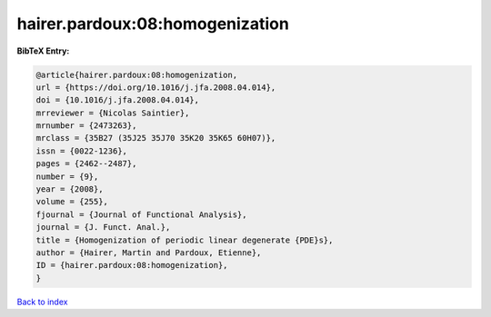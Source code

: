 hairer.pardoux:08:homogenization
================================

.. :cite:t:`hairer.pardoux:08:homogenization`

.. bibliography:: ../../All.bib

**BibTeX Entry:**

.. code-block:: bibtex

   @article{hairer.pardoux:08:homogenization,
   url = {https://doi.org/10.1016/j.jfa.2008.04.014},
   doi = {10.1016/j.jfa.2008.04.014},
   mrreviewer = {Nicolas Saintier},
   mrnumber = {2473263},
   mrclass = {35B27 (35J25 35J70 35K20 35K65 60H07)},
   issn = {0022-1236},
   pages = {2462--2487},
   number = {9},
   year = {2008},
   volume = {255},
   fjournal = {Journal of Functional Analysis},
   journal = {J. Funct. Anal.},
   title = {Homogenization of periodic linear degenerate {PDE}s},
   author = {Hairer, Martin and Pardoux, Etienne},
   ID = {hairer.pardoux:08:homogenization},
   }

`Back to index <../index>`_
